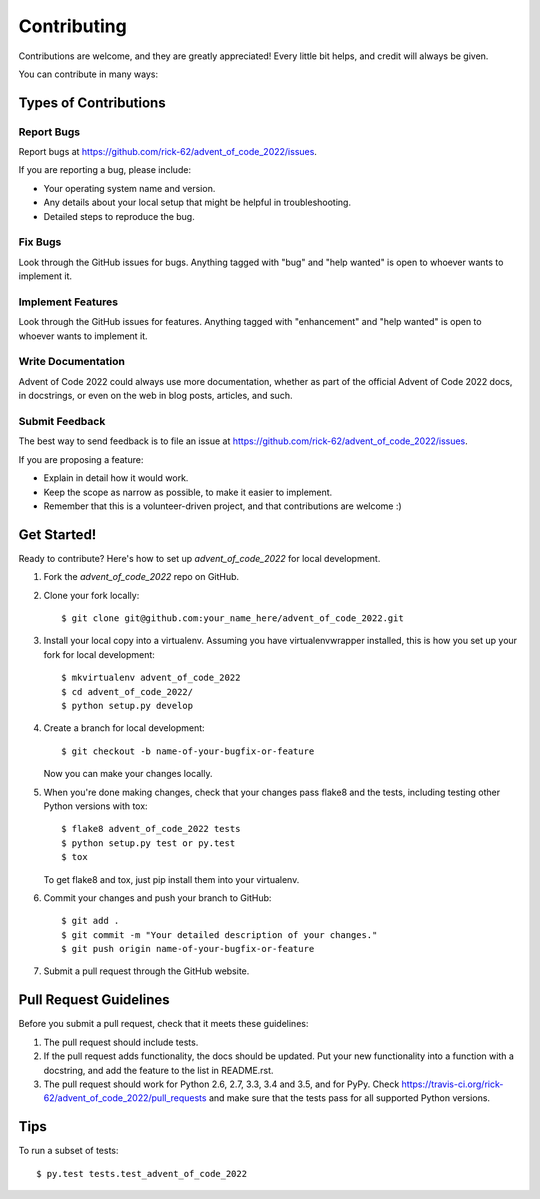 .. highlight:: shell

============
Contributing
============

Contributions are welcome, and they are greatly appreciated! Every
little bit helps, and credit will always be given.

You can contribute in many ways:

Types of Contributions
----------------------

Report Bugs
~~~~~~~~~~~

Report bugs at https://github.com/rick-62/advent_of_code_2022/issues.

If you are reporting a bug, please include:

* Your operating system name and version.
* Any details about your local setup that might be helpful in troubleshooting.
* Detailed steps to reproduce the bug.

Fix Bugs
~~~~~~~~

Look through the GitHub issues for bugs. Anything tagged with "bug"
and "help wanted" is open to whoever wants to implement it.

Implement Features
~~~~~~~~~~~~~~~~~~

Look through the GitHub issues for features. Anything tagged with "enhancement"
and "help wanted" is open to whoever wants to implement it.

Write Documentation
~~~~~~~~~~~~~~~~~~~

Advent of Code 2022 could always use more documentation, whether as part of the
official Advent of Code 2022 docs, in docstrings, or even on the web in blog posts,
articles, and such.

Submit Feedback
~~~~~~~~~~~~~~~

The best way to send feedback is to file an issue at https://github.com/rick-62/advent_of_code_2022/issues.

If you are proposing a feature:

* Explain in detail how it would work.
* Keep the scope as narrow as possible, to make it easier to implement.
* Remember that this is a volunteer-driven project, and that contributions
  are welcome :)

Get Started!
------------

Ready to contribute? Here's how to set up `advent_of_code_2022` for local development.

1. Fork the `advent_of_code_2022` repo on GitHub.
2. Clone your fork locally::

    $ git clone git@github.com:your_name_here/advent_of_code_2022.git

3. Install your local copy into a virtualenv. Assuming you have virtualenvwrapper installed, this is how you set up your fork for local development::

    $ mkvirtualenv advent_of_code_2022
    $ cd advent_of_code_2022/
    $ python setup.py develop

4. Create a branch for local development::

    $ git checkout -b name-of-your-bugfix-or-feature

   Now you can make your changes locally.

5. When you're done making changes, check that your changes pass flake8 and the tests, including testing other Python versions with tox::

    $ flake8 advent_of_code_2022 tests
    $ python setup.py test or py.test
    $ tox

   To get flake8 and tox, just pip install them into your virtualenv.

6. Commit your changes and push your branch to GitHub::

    $ git add .
    $ git commit -m "Your detailed description of your changes."
    $ git push origin name-of-your-bugfix-or-feature

7. Submit a pull request through the GitHub website.

Pull Request Guidelines
-----------------------

Before you submit a pull request, check that it meets these guidelines:

1. The pull request should include tests.
2. If the pull request adds functionality, the docs should be updated. Put
   your new functionality into a function with a docstring, and add the
   feature to the list in README.rst.
3. The pull request should work for Python 2.6, 2.7, 3.3, 3.4 and 3.5, and for PyPy. Check
   https://travis-ci.org/rick-62/advent_of_code_2022/pull_requests
   and make sure that the tests pass for all supported Python versions.

Tips
----

To run a subset of tests::

$ py.test tests.test_advent_of_code_2022

